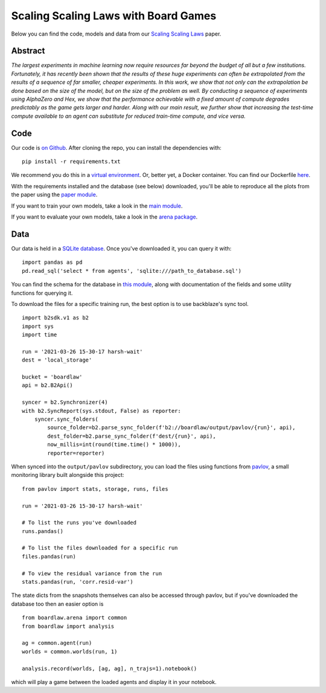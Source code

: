 #####################################
Scaling Scaling Laws with Board Games
#####################################


Below you can find the code, models and data from our `Scaling Scaling Laws <https://arxiv.org/abs/2104.03113>`_ paper.

Abstract
********

*The largest experiments in machine learning now require resources far beyond the budget of all but a few institutions. 
Fortunately, it has recently been shown that the results of these huge experiments can often be extrapolated from the 
results of a sequence of far smaller, cheaper experiments. In this work, we show that not only can the extrapolation be 
done based on the size of the model, but on the size of the problem as well. By conducting a sequence of experiments 
using AlphaZero and Hex, we show that the performance achievable with a fixed amount of compute degrades predictably 
as the game gets larger and harder. Along with our main result, we further show that increasing the test-time compute 
available to an agent can substitute for reduced train-time compute, and vice versa.*

.. image:: flops_curves.svg
    :alt: A replication of the compute-performance curves
    :width: 640

Code
****
Our code is `on Github <https://github.com/andyljones/boardlaw>`_. After cloning the repo, you can install the dependencies with:: 
    
    pip install -r requirements.txt

We recommend you do this in a `virtual environment <https://docs.python.org/3/tutorial/venv.html>`_. Or, better yet, a Docker container. You can find our Dockerfile `here <https://github.com/andyljones/boardlaw/tree/master/docker>`_. 

With the requirements installed and the database (see below) downloaded, you'll be able to reproduce all the plots from the paper using the `paper module <https://github.com/andyljones/boardlaw/blob/master/analysis/paper.py>`_. 

If you want to train your own models, take a look in the `main module <https://github.com/andyljones/boardlaw/blob/master/boardlaw/main.py#L132-L184>`_. 

If you want to evaluate your own models, take a look in the `arena package <https://github.com/andyljones/boardlaw/blob/master/boardlaw/arena/neural.py#L315-L322>`_.

Data 
****
Our data is held in a `SQLite database <https://f002.backblazeb2.com/file/boardlaw/output/experiments/eval/database.sql>`_. Once you've downloaded it, you can query it with::

    import pandas as pd
    pd.read_sql('select * from agents', 'sqlite:///path_to_database.sql')

You can find the schema for the database in `this module <https://github.com/andyljones/boardlaw/blob/master/boardlaw/sql.py#L24-L146>`_, along with 
documentation of the fields and some utility functions for querying it. 

To download the files for a specific training run, the best option is to use backblaze's sync tool. ::

    import b2sdk.v1 as b2
    import sys
    import time 

    run = '2021-03-26 15-30-17 harsh-wait'
    dest = 'local_storage'

    bucket = 'boardlaw'
    api = b2.B2Api()

    syncer = b2.Synchronizer(4)
    with b2.SyncReport(sys.stdout, False) as reporter:
        syncer.sync_folders(
            source_folder=b2.parse_sync_folder(f'b2://boardlaw/output/pavlov/{run}', api),
            dest_folder=b2.parse_sync_folder(f'dest/{run}', api),
            now_millis=int(round(time.time() * 1000)),
            reporter=reporter)

When synced into the ``output/pavlov`` subdirectory, you can load the files using functions from `pavlov <https://github.com/andyljones/boardlaw/tree/master/pavlov>`_, a small 
monitoring library built alongside this project::  

    from pavlov import stats, storage, runs, files

    run = '2021-03-26 15-30-17 harsh-wait'

    # To list the runs you've downloaded 
    runs.pandas()

    # To list the files downloaded for a specific run
    files.pandas(run)

    # To view the residual variance from the run
    stats.pandas(run, 'corr.resid-var')

The state dicts from the snapshots themselves can also be accessed through pavlov, but if you've downloaded the database too then an easier option is ::

    from boardlaw.arena import common
    from boardlaw import analysis

    ag = common.agent(run)
    worlds = common.worlds(run, 1)

    analysis.record(worlds, [ag, ag], n_trajs=1).notebook()

which will play a game between the loaded agents and display it in your notebook. 